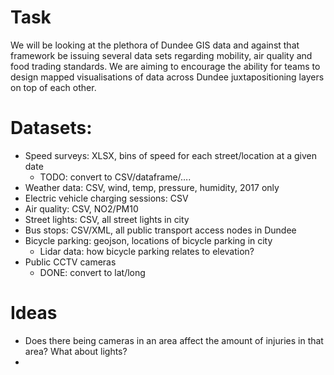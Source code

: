 * Task
We will be looking at the plethora of Dundee GIS data and against that framework be issuing several data sets regarding mobility, air quality and food trading standards. We are aiming to encourage the ability for teams to design mapped visualisations of data across Dundee juxtapositioning layers on top of each other.

* Datasets:
- Speed surveys: XLSX, bins of speed for each street/location at a given date
  - TODO: convert to CSV/dataframe/....
- Weather data: CSV, wind, temp, pressure, humidity, 2017 only
- Electric vehicle charging sessions: CSV
- Air quality: CSV, NO2/PM10
- Street lights: CSV, all street lights in city
- Bus stops: CSV/XML, all public transport access nodes in Dundee
- Bicycle parking: geojson, locations of bicycle parking in city
  - Lidar data: how bicycle parking relates to elevation?
- Public CCTV cameras
  - DONE: convert to lat/long
* Ideas
- Does there being cameras in an area affect the amount of injuries in that area? What about lights?
- 
